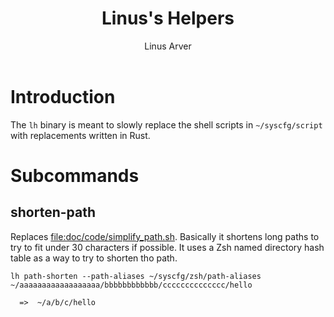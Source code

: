 #+TITLE: Linus's Helpers
#+AUTHOR: Linus Arver
#+PROPERTY: header-args :tangle no :noweb no-export

* Introduction

The ~lh~ binary is meant to slowly replace the shell scripts in =~/syscfg/script= with replacements written in Rust.

* Subcommands

** shorten-path

Replaces [[file:doc/code/simplify_path.sh]]. Basically it shortens long paths to try to fit under 30 characters if possible. It uses a Zsh named directory hash table as a way to try to shorten tho path.

#+begin_src
lh path-shorten --path-aliases ~/syscfg/zsh/path-aliases ~/aaaaaaaaaaaaaaaaaa/bbbbbbbbbbbb/cccccccccccccc/hello

  =>  ~/a/b/c/hello
#+end_src
